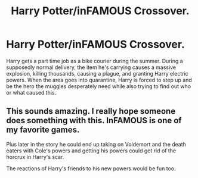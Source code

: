 #+TITLE: Harry Potter/inFAMOUS Crossover.

* Harry Potter/inFAMOUS Crossover.
:PROPERTIES:
:Author: Radioactive_Requiem
:Score: 4
:DateUnix: 1603747924.0
:DateShort: 2020-Oct-27
:FlairText: Prompt
:END:
Harry gets a part time job as a bike courier during the summer. During a supposedly normal delivery, the item he's carrying causes a massive explosion, killing thousands, causing a plague, and granting Harry electric powers. When the area goes into quarantine, Harry is forced to step up and be the hero the muggles desperately need while also trying to find out who or what caused this.


** This sounds amazing. I really hope someone does something with this. InFAMOUS is one of my favorite games.

Plus later in the story he could end up taking on Voldemort and the death eaters with Cole's powers and getting his powers could get rid of the horcrux in Harry's scar.

The reactions of Harry's friends to his new powers would be fun too.
:PROPERTIES:
:Author: We_Are_Venom_99
:Score: 4
:DateUnix: 1603753726.0
:DateShort: 2020-Oct-27
:END:
